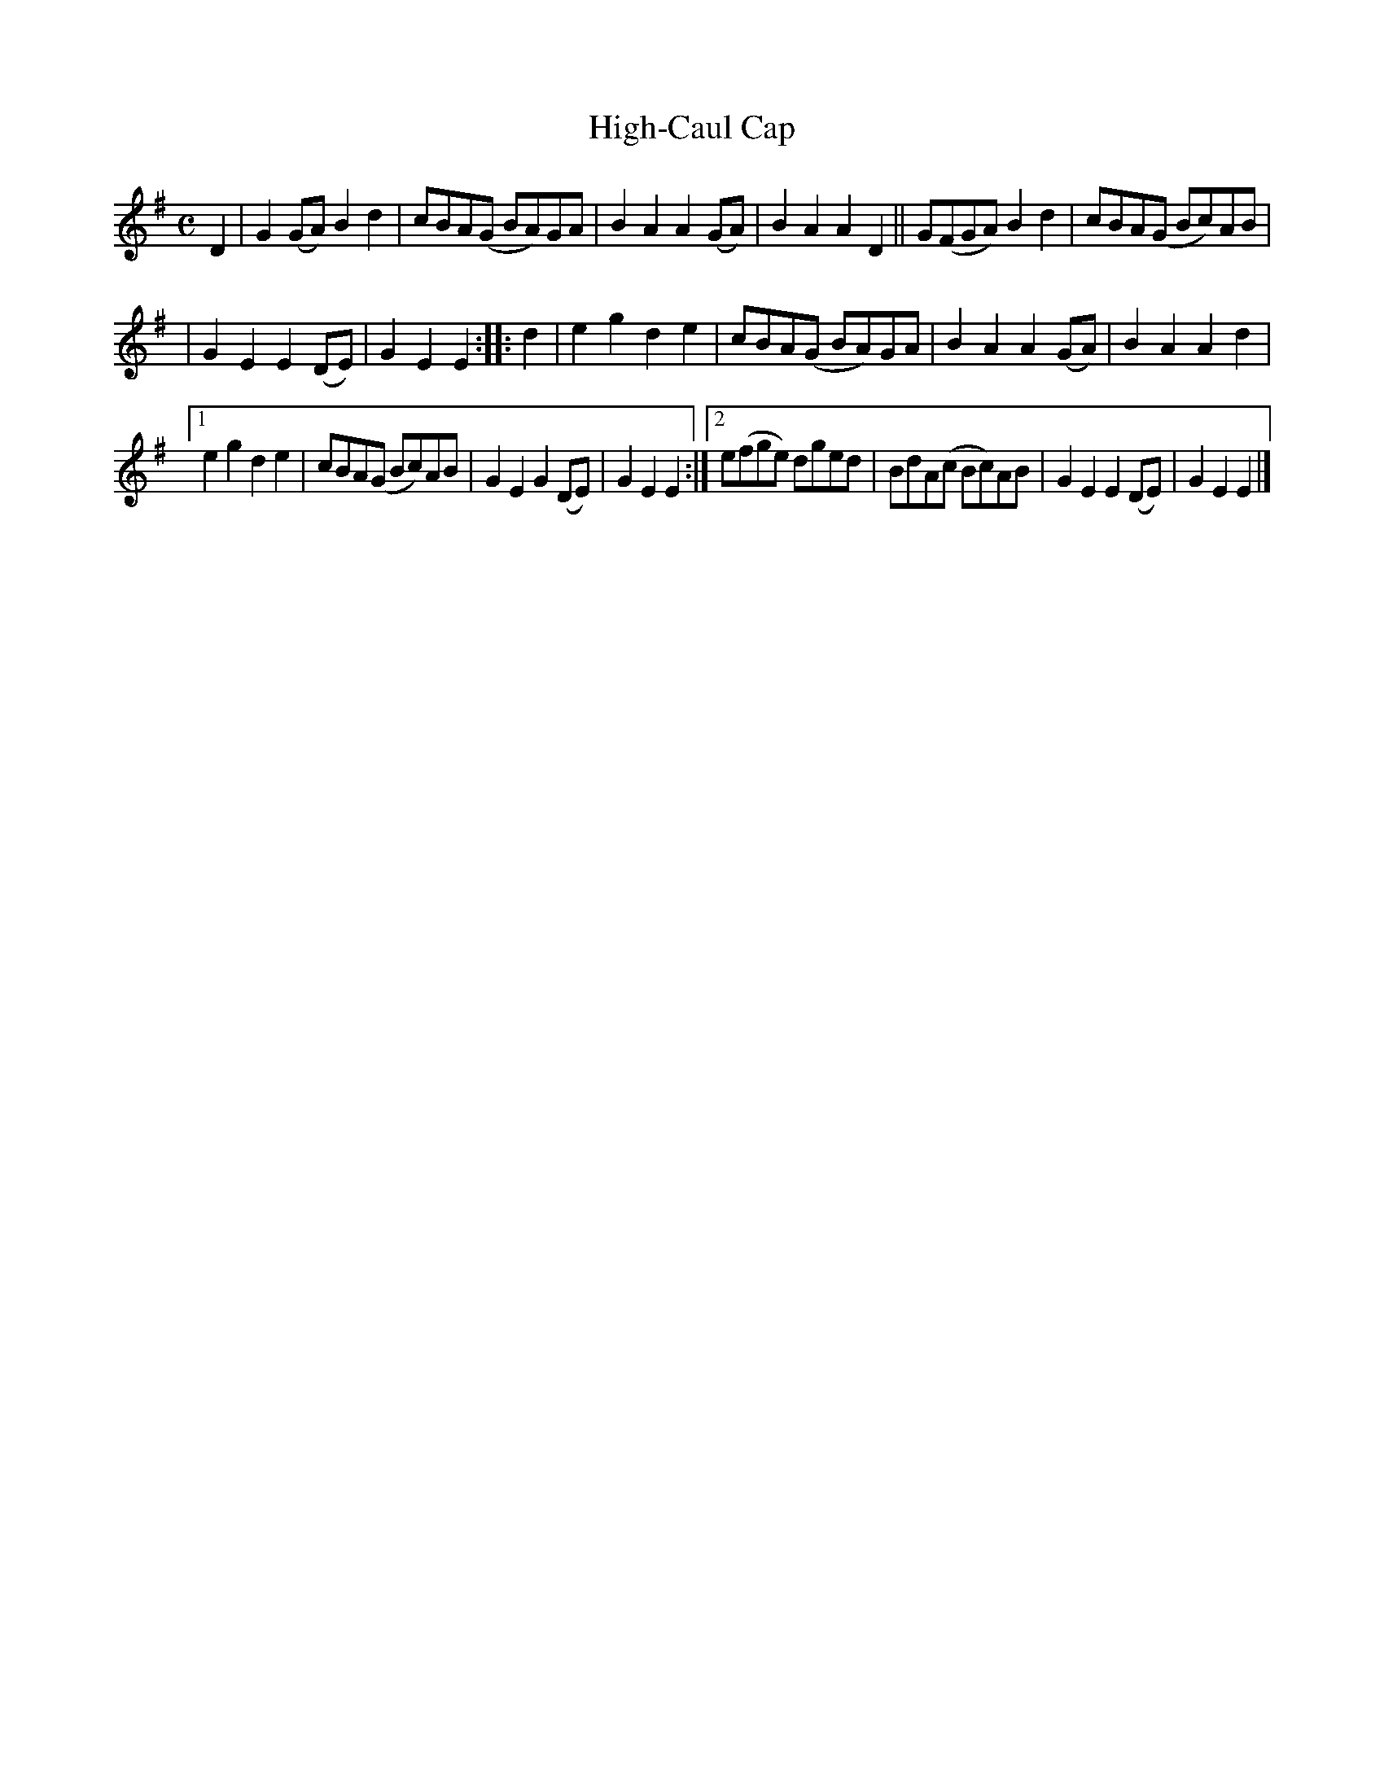 X: 1000
T: High-Caul Cap
R: march
%S: s:3 b:20(6+6+8)
B: Francis O'Neill: "The Dance Music of Ireland" (1907) #1000
Z: Frank Nordberg - http://www.musicaviva.com
F: http://www.musicaviva.com/abc/tunes/ireland/oneill-1001/1000/oneill-1001-1000-1.abc
M: C
L: 1/8
K: Em
D2 | G2(GA) B2d2 | cBA(G BA)GA | B2A2 A2(GA) | B2A2 A2D2 || G(FGA) B2d2 | cBA(G Bc)AB |
| G2E2 E2(DE) | G2E2 E2 :: d2 | e2g2 d2e2 | cBA(G BA)GA | B2A2 A2(GA) | B2A2 A2d2 |
[1 e2g2 d2e2 | cBA(G Bc)AB | G2E2 G2(DE) | G2E2 E2 :|\
[2 e(fge) dged | BdA(c Bc)AB | G2E2 E2(DE) | G2E2E2 |]
